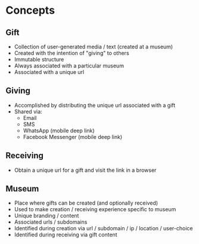 * Concepts
** Gift
   - Collection of user-generated media / text (created at a museum)
   - Created with the intention of "giving" to others
   - Immutable structure
   - Always associated with a particular museum
   - Associated with a unique url

** Giving
   - Accomplished by distributing the unique url associated with a gift
   - Shared via:
     - Email
     - SMS
     - WhatsApp (mobile deep link)
     - Facebook Messenger (mobile deep link)

** Receiving
   - Obtain a unique url for a gift and visit the link in a browser

** Museum
   - Place where gifts can be created (and optionally received)
   - Used to make creation / receiving experience specific to museum
   - Unique branding / content
   - Associated urls / subdomains
   - Identified during creation via url / subdomain / ip / location / user-choice
   - Identified during receiving via gift content
